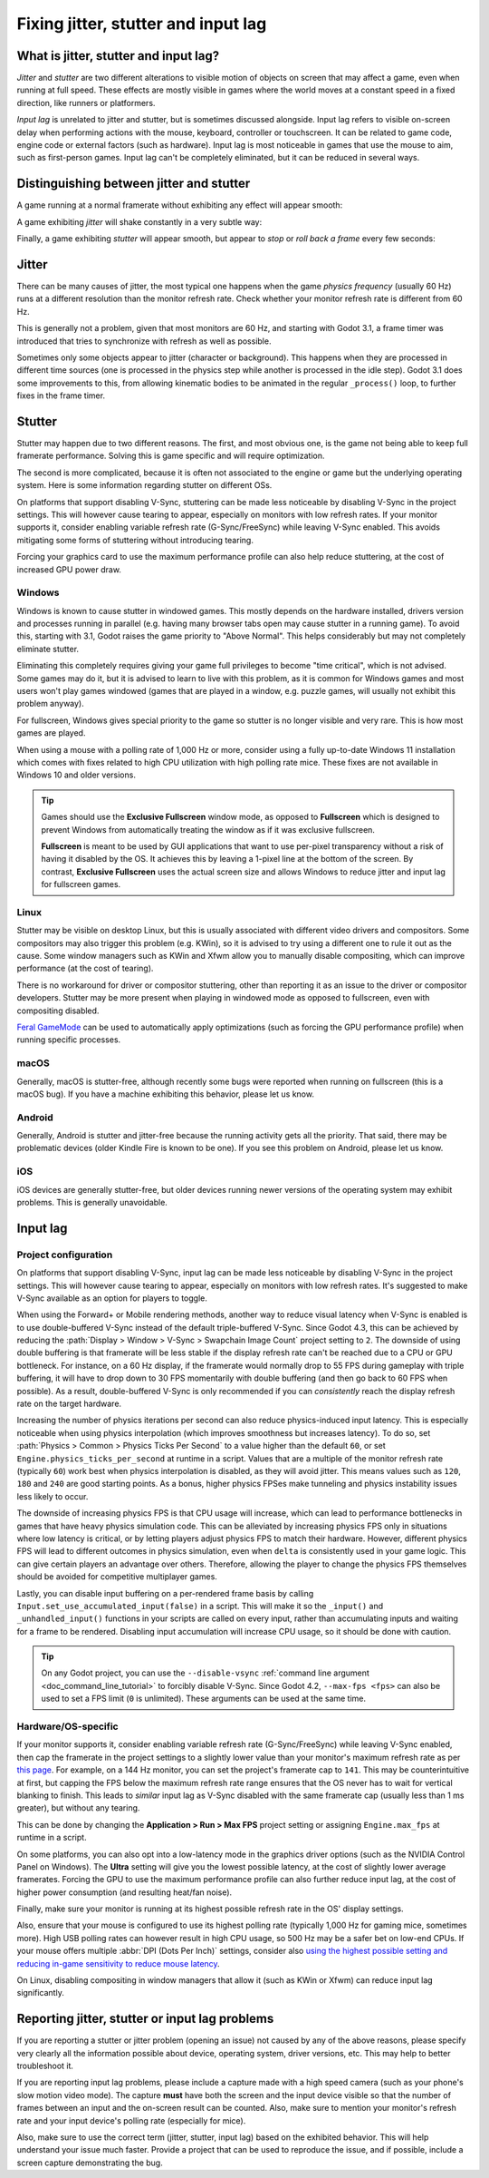 .. _doc_jitter_stutter:

Fixing jitter, stutter and input lag
====================================

What is jitter, stutter and input lag?
--------------------------------------

*Jitter* and *stutter* are two different alterations to visible motion of
objects on screen that may affect a game, even when running at full speed. These
effects are mostly visible in games where the world moves at a constant speed in
a fixed direction, like runners or platformers.

*Input lag* is unrelated to jitter and stutter, but is sometimes discussed
alongside. Input lag refers to visible on-screen delay when performing actions
with the mouse, keyboard, controller or touchscreen. It can be related to game
code, engine code or external factors (such as hardware). Input lag is most
noticeable in games that use the mouse to aim, such as first-person games.
Input lag can't be completely eliminated, but it can be reduced in several ways.

Distinguishing between jitter and stutter
-----------------------------------------

A game running at a normal framerate without exhibiting any effect will appear smooth:

.. image:: img/motion_normal.gif

A game exhibiting *jitter* will shake constantly in a very subtle way:

.. image:: img/motion_jitter.gif

Finally, a game exhibiting *stutter* will appear smooth, but appear to *stop* or
*roll back a frame* every few seconds:

.. image:: img/motion_stutter.gif

Jitter
------

There can be many causes of jitter, the most typical one happens when the game
*physics frequency* (usually 60 Hz) runs at a different resolution than the
monitor refresh rate. Check whether your monitor refresh rate is different from
60 Hz.

This is generally not a problem, given that most monitors are 60 Hz, and
starting with Godot 3.1, a frame timer was introduced that tries to synchronize
with refresh as well as possible.

Sometimes only some objects appear to jitter (character or background). This
happens when they are processed in different time sources (one is processed in
the physics step while another is processed in the idle step). Godot 3.1 does
some improvements to this, from allowing kinematic bodies to be animated in the
regular ``_process()`` loop, to further fixes in the frame timer.

Stutter
-------

Stutter may happen due to two different reasons. The first, and most obvious
one, is the game not being able to keep full framerate performance. Solving this
is game specific and will require optimization.

The second is more complicated, because it is often not associated to the engine
or game but the underlying operating system. Here is some information regarding
stutter on different OSs.

On platforms that support disabling V-Sync, stuttering can be made less
noticeable by disabling V-Sync in the project settings. This will however cause
tearing to appear, especially on monitors with low refresh rates. If your
monitor supports it, consider enabling variable refresh rate (G-Sync/FreeSync)
while leaving V-Sync enabled. This avoids mitigating some forms of stuttering
without introducing tearing.

Forcing your graphics card to use the maximum performance profile can also help
reduce stuttering, at the cost of increased GPU power draw.

Windows
^^^^^^^

Windows is known to cause stutter in windowed games. This mostly depends on the
hardware installed, drivers version and processes running in parallel (e.g.
having many browser tabs open may cause stutter in a running game). To avoid
this, starting with 3.1, Godot raises the game priority to "Above Normal". This
helps considerably but may not completely eliminate stutter.

Eliminating this completely requires giving your game full privileges to become
"time critical", which is not advised. Some games may do it, but it is advised
to learn to live with this problem, as it is common for Windows games and most
users won't play games windowed (games that are played in a window, e.g. puzzle
games, will usually not exhibit this problem anyway).

For fullscreen, Windows gives special priority to the game so stutter is no
longer visible and very rare. This is how most games are played.

When using a mouse with a polling rate of 1,000 Hz or more, consider using a
fully up-to-date Windows 11 installation which comes with fixes related to high
CPU utilization with high polling rate mice. These fixes are not available in
Windows 10 and older versions.

.. tip::

    Games should use the **Exclusive Fullscreen** window mode, as opposed to
    **Fullscreen** which is designed to prevent Windows from automatically
    treating the window as if it was exclusive fullscreen.

    **Fullscreen** is meant to be used by GUI applications that want to use
    per-pixel transparency without a risk of having it disabled by the OS. It
    achieves this by leaving a 1-pixel line at the bottom of the screen. By
    contrast, **Exclusive Fullscreen** uses the actual screen size and allows
    Windows to reduce jitter and input lag for fullscreen games.

Linux
^^^^^

Stutter may be visible on desktop Linux, but this is usually associated with
different video drivers and compositors. Some compositors may also trigger this
problem (e.g. KWin), so it is advised to try using a different one to rule it
out as the cause. Some window managers such as KWin and Xfwm allow you to
manually disable compositing, which can improve performance (at the cost of
tearing).

There is no workaround for driver or compositor stuttering, other than reporting
it as an issue to the driver or compositor developers. Stutter may be more
present when playing in windowed mode as opposed to fullscreen, even with
compositing disabled.

`Feral GameMode <https://github.com/FeralInteractive/gamemode>`__ can be used
to automatically apply optimizations (such as forcing the GPU performance profile)
when running specific processes.

macOS
^^^^^

Generally, macOS is stutter-free, although recently some bugs were reported when
running on fullscreen (this is a macOS bug). If you have a machine exhibiting
this behavior, please let us know.

Android
^^^^^^^

Generally, Android is stutter and jitter-free because the running activity gets
all the priority. That said, there may be problematic devices (older Kindle Fire
is known to be one). If you see this problem on Android, please let us know.

iOS
^^^

iOS devices are generally stutter-free, but older devices running newer versions
of the operating system may exhibit problems. This is generally unavoidable.

Input lag
---------

Project configuration
^^^^^^^^^^^^^^^^^^^^^

On platforms that support disabling V-Sync, input lag can be made less
noticeable by disabling V-Sync in the project settings. This will however cause
tearing to appear, especially on monitors with low refresh rates. It's suggested
to make V-Sync available as an option for players to toggle.

When using the Forward+ or Mobile rendering methods, another way to reduce
visual latency when V-Sync is enabled is to use double-buffered V-Sync instead
of the default triple-buffered V-Sync. Since Godot 4.3, this can be achieved by
reducing the :path:`Display > Window > V-Sync > Swapchain Image Count` project
setting to ``2``.  The downside of using double buffering is that framerate will
be less stable if the display refresh rate can't be reached due to a CPU or GPU
bottleneck. For instance, on a 60 Hz display, if the framerate would normally
drop to 55 FPS during gameplay with triple buffering, it will have to drop down
to 30 FPS momentarily with double buffering (and then go back to 60 FPS when
possible). As a result, double-buffered V-Sync is only recommended if you can
*consistently* reach the display refresh rate on the target hardware.

Increasing the number of physics iterations per second can also reduce
physics-induced input latency. This is especially noticeable when using physics
interpolation (which improves smoothness but increases latency). To do so, set
:path:`Physics > Common > Physics Ticks Per Second` to a value higher than the
default ``60``, or set ``Engine.physics_ticks_per_second`` at runtime in a
script. Values that are a multiple of the monitor refresh rate (typically
``60``) work best when physics interpolation is disabled, as they will avoid
jitter. This means values such as ``120``, ``180`` and ``240`` are good starting
points. As a bonus, higher physics FPSes make tunneling and physics instability
issues less likely to occur.

The downside of increasing physics FPS is that CPU usage will increase, which
can lead to performance bottlenecks in games that have heavy physics simulation
code. This can be alleviated by increasing physics FPS only in situations where
low latency is critical, or by letting players adjust physics FPS to match their
hardware. However, different physics FPS will lead to different outcomes in
physics simulation, even when ``delta`` is consistently used in your game logic.
This can give certain players an advantage over others. Therefore, allowing the
player to change the physics FPS themselves should be avoided for competitive
multiplayer games.

Lastly, you can disable input buffering on a per-rendered frame basis by calling
``Input.set_use_accumulated_input(false)`` in a script. This will make it so the
``_input()`` and ``_unhandled_input()`` functions in your scripts are called on
every input, rather than accumulating inputs and waiting for a frame to be
rendered. Disabling input accumulation will increase CPU usage, so it should be
done with caution.

.. tip::

    On any Godot project, you can use the ``--disable-vsync``
    :ref:`command line argument <doc_command_line_tutorial>` to forcibly disable V-Sync.
    Since Godot 4.2, ``--max-fps <fps>`` can also be used to set a FPS limit
    (``0`` is unlimited). These arguments can be used at the same time.

Hardware/OS-specific
^^^^^^^^^^^^^^^^^^^^

If your monitor supports it, consider enabling variable refresh rate
(G-Sync/FreeSync) while leaving V-Sync enabled, then cap the framerate in the
project settings to a slightly lower value than your monitor's maximum refresh
rate as per `this page <https://blurbusters.com/howto-low-lag-vsync-on/>`__.
For example, on a 144 Hz monitor, you can set the project's framerate cap to
``141``. This may be counterintuitive at first, but capping the FPS below the
maximum refresh rate range ensures that the OS never has to wait for vertical
blanking to finish. This leads to *similar* input lag as V-Sync disabled with
the same framerate cap (usually less than 1 ms greater), but without any
tearing.

This can be done by changing the **Application > Run > Max FPS** project
setting or assigning ``Engine.max_fps`` at runtime in a script.

On some platforms, you can also opt into a low-latency mode in the graphics
driver options (such as the NVIDIA Control Panel on Windows). The **Ultra**
setting will give you the lowest possible latency, at the cost of slightly lower
average framerates. Forcing the GPU to use the maximum performance profile
can also further reduce input lag, at the cost of higher power consumption
(and resulting heat/fan noise).

Finally, make sure your monitor is running at its highest possible refresh rate
in the OS' display settings.

Also, ensure that your mouse is configured to use its highest polling rate
(typically 1,000 Hz for gaming mice, sometimes more). High USB polling rates can
however result in high CPU usage, so 500 Hz may be a safer bet on low-end CPUs.
If your mouse offers multiple :abbr:`DPI (Dots Per Inch)` settings, consider also
`using the highest possible setting and reducing in-game sensitivity to reduce mouse latency <https://www.youtube.com/watch?v=6AoRfv9W110>`__.

On Linux, disabling compositing in window managers that allow it (such as KWin
or Xfwm) can reduce input lag significantly.

Reporting jitter, stutter or input lag problems
-----------------------------------------------

If you are reporting a stutter or jitter problem (opening an issue) not caused
by any of the above reasons, please specify very clearly all the information
possible about device, operating system, driver versions, etc. This may help to
better troubleshoot it.

If you are reporting input lag problems, please include a capture made with a
high speed camera (such as your phone's slow motion video mode). The capture
**must** have both the screen and the input device visible so that the number of
frames between an input and the on-screen result can be counted. Also, make
sure to mention your monitor's refresh rate and your input device's polling rate
(especially for mice).

Also, make sure to use the correct term (jitter, stutter, input lag) based on the
exhibited behavior. This will help understand your issue much faster. Provide a
project that can be used to reproduce the issue, and if possible, include a
screen capture demonstrating the bug.
